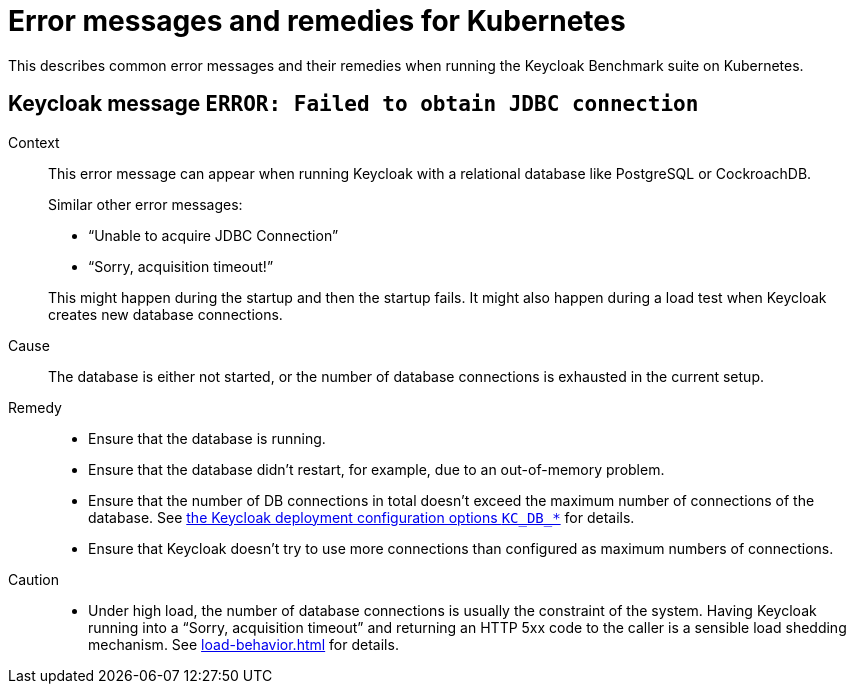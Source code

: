 = Error messages and remedies for Kubernetes
:navtitle: Error messages and remedies
:description: This describes common error messages and their remedies when running the Keycloak Benchmark suite on Kubernetes.

{description}

[#keycloak-message-error-failed-to-obtain-jdbc-connection]
== Keycloak message `ERROR: Failed to obtain JDBC connection`

Context::
This error message can appear when running Keycloak with a relational database like PostgreSQL or CockroachDB.
+
Similar other error messages:
+
--
* "`Unable to acquire JDBC Connection`"
* "`Sorry, acquisition timeout!`"
--
+
This might happen during the startup and then the startup fails.
It might also happen during a load test when Keycloak creates new database connections.

Cause::
The database is either not started, or the number of database connections is exhausted in the current setup.

Remedy::
* Ensure that the database is running.
* Ensure that the database didn't restart, for example, due to an out-of-memory problem.
* Ensure that the number of DB connections in total doesn't exceed the maximum number of connections of the database.
See xref:customizing-deployment.adoc#KC_DB_POOL_INITIAL_SIZE[the Keycloak deployment configuration options `KC_DB_*`] for details.
* Ensure that Keycloak doesn't try to use more connections than configured as maximum numbers of connections.

Caution::
* Under high load, the number of database connections is usually the constraint of the system.
Having Keycloak running into a "`Sorry, acquisition timeout`" and returning an HTTP 5xx code to the caller is a sensible load shedding mechanism.
See xref:load-behavior.adoc[] for details.
